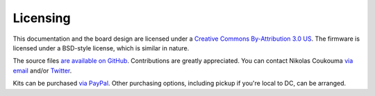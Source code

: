 *********
Licensing
*********

This documentation and the board design are licensed under a `Creative Commons
By-Attribution 3.0 US <http://creativecommons.org/licenses/by/3.0/us/>`_.
The firmware is licensed under a BSD-style license, which is similar
in nature.

The source files `are available on GitHub
<http://github.com/nikolasco/misc-avr/tree/master/led-heart/>`_. Contributions
are greatly appreciated. You can contact Nikolas Coukouma `via email
<mailto:atrus@atrus.org>`_ and/or `Twitter <https://twitter.com/nikolasco>`_.

Kits can be purchased `via PayPal
<https://www.paypal.com/cgi-bin/webscr?cmd=_s-xclick&hosted_button_id=GT5Q9TME48NQS>`_.
Other purchasing options, including pickup if you're local to DC, can
be arranged.
